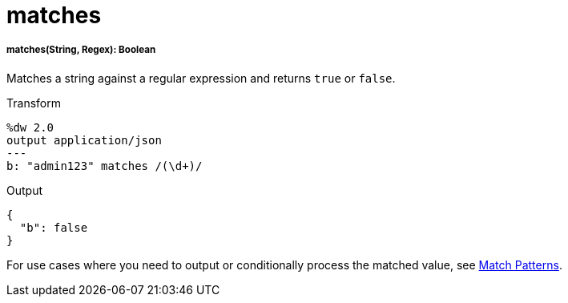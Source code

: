 = matches

//* <<matches1>>


[[matches1]]
===== matches(String, Regex): Boolean

Matches a string against a regular expression and returns `true` or `false`.

.Transform
[source,DataWeave, linenums]
----
%dw 2.0
output application/json
---
b: "admin123" matches /(\d+)/
----

.Output
[source,JSON,linenums]
----
{
  "b": false
}
----

For use cases where you need to output or conditionally process the matched
value, see link:dataweave-pattern-matching[Match Patterns].

